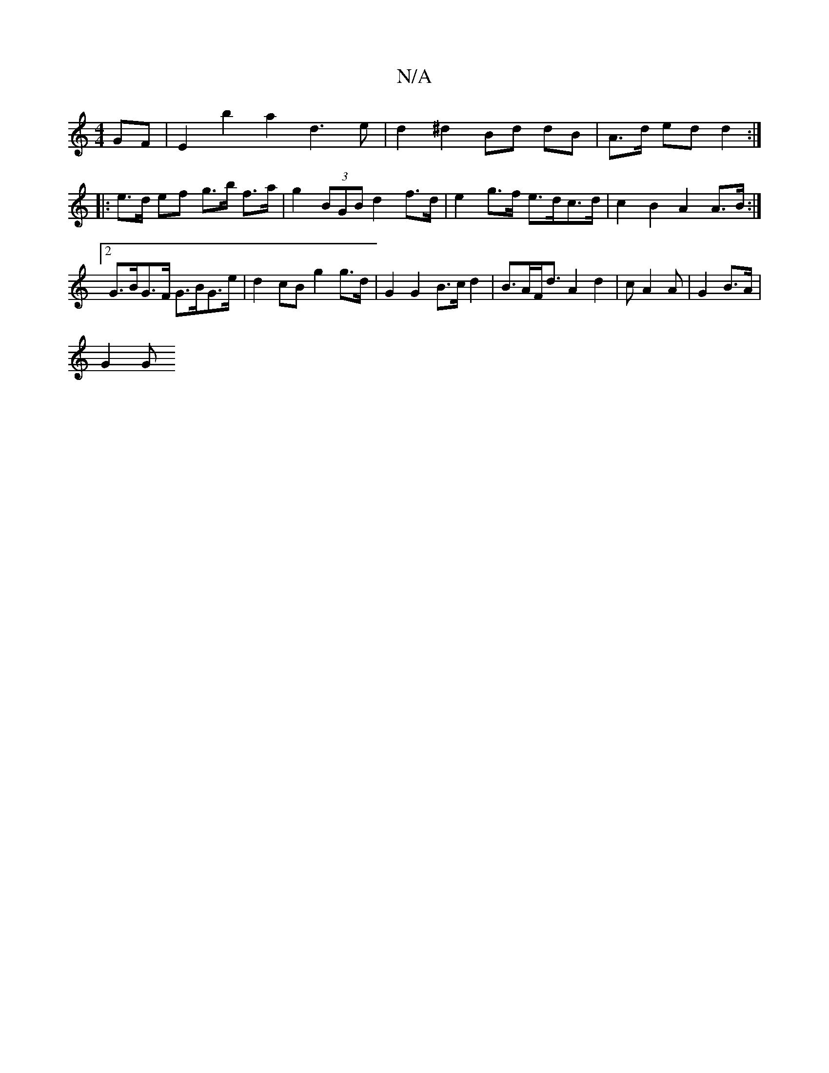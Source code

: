 X:1
T:N/A
M:4/4
R:N/A
K:Cmajor
GF | E2 b2 a2 d3e | d2 ^d2 Bd dB | A>d ed d2 :|
|: e>d ef g>b f>a | g2 (3BGB d2 f>d | e2 g>f e>dc>d | c2 B2 A2 A>B :|2 G>BG>F G>BG>e | d2 cB g2 g>d | G2 G2 B>c d2 | B>AF<d A2 d2 | cA2A | G2 B>A |
G2 G